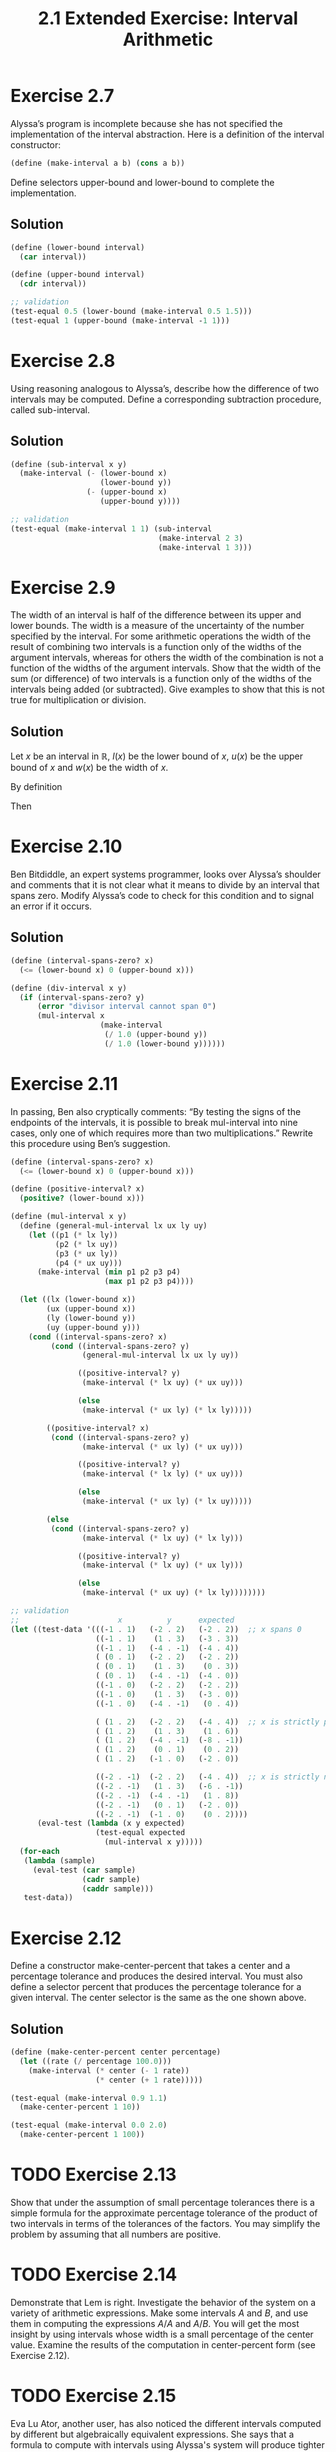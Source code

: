 #+TITLE: 2.1 Extended Exercise: Interval Arithmetic

* Exercise 2.7
Alyssa’s program is incomplete because she has not specified the implementation of the interval abstraction. Here is a definition of the interval constructor:

#+begin_src scheme :eval never
(define (make-interval a b) (cons a b))
#+end_src

Define selectors upper-bound and lower-bound to complete the implementation.

** Solution
#+begin_src scheme
(define (lower-bound interval)
  (car interval))

(define (upper-bound interval)
  (cdr interval))

;; validation
(test-equal 0.5 (lower-bound (make-interval 0.5 1.5)))
(test-equal 1 (upper-bound (make-interval -1 1)))
#+end_src

* Exercise 2.8
Using reasoning analogous to Alyssa’s, describe how the difference of two intervals may be computed.  Define a corresponding subtraction procedure, called sub-interval.

** Solution
#+begin_src scheme
(define (sub-interval x y)
  (make-interval (- (lower-bound x)
                    (lower-bound y))
                 (- (upper-bound x)
                    (upper-bound y))))

;; validation
(test-equal (make-interval 1 1) (sub-interval
                                 (make-interval 2 3)
                                 (make-interval 1 3)))
#+end_src

* Exercise 2.9
The  width of an interval is half of the difference between its upper and lower bounds.  The width is a measure of the uncertainty of the number specified by the interval.  For some arithmetic operations the width of the result of combining two intervals is a function only of the widths of the argument intervals, whereas for others the width of the combination is not a function of the widths of the argument intervals.  Show that the width of the sum (or difference) of two intervals is a function only of the widths of the intervals being added (or subtracted). Give examples to show that this is not true for multiplication or division.

** Solution
Let $x$ be an interval in $\mathbb{R}$, $l(x)$ be the lower bound of $x$, $u(x)$ be the upper bound of $x$ and $w(x)$ be the width of $x$.

By definition

\begin{equation} \label{w-of-x}
w(x) = \frac{u(x) - l(x)}{2}
\end{equation}

\begin{equation} \label{l-of-x+y}
l(x + y) = l(x) + l(y)
\end{equation}

\begin{equation} \label{u-of-x+y}
u(x + y) = u(x) + u(y)
\end{equation}

Then

\begin{align*}
w(x + y) &= \frac{u(x + y) - l(x + y)}{2} &\text{by \eqref{w-of-x}} \\
  &= \frac{u(x) + u(y) - \left( l(x) + l(y) \right)}{2}
      &\text{applying \eqref{l-of-x+y} and \eqref{u-of-x+y}} \\
  &= \frac{u(x) - l(x)}{2} + \frac{u(y) - l(y)}{2} &\text{by associativity} \\
  &= w(x) + w(y) &\text{by \eqref{w-of-x}}
\end{align*}


* Exercise 2.10
Ben Bitdiddle, an expert systems programmer, looks over Alyssa’s shoulder and comments that it is not clear what it means to divide by an interval that spans zero.  Modify Alyssa’s code to check for this condition and to signal an error if it occurs.

** Solution
#+begin_src scheme
(define (interval-spans-zero? x)
  (<= (lower-bound x) 0 (upper-bound x)))

(define (div-interval x y)
  (if (interval-spans-zero? y)
      (error "divisor interval cannot span 0")
      (mul-interval x
                    (make-interval
                     (/ 1.0 (upper-bound y))
                     (/ 1.0 (lower-bound y))))))
#+end_src

* Exercise 2.11
In passing, Ben also cryptically comments: “By testing the signs of the endpoints of the intervals, it is possible to break mul-interval into nine cases, only one of which requires more than two multiplications.”  Rewrite this procedure using Ben’s suggestion.

#+begin_src scheme
(define (interval-spans-zero? x)
  (<= (lower-bound x) 0 (upper-bound x)))

(define (positive-interval? x)
  (positive? (lower-bound x)))

(define (mul-interval x y)
  (define (general-mul-interval lx ux ly uy)
    (let ((p1 (* lx ly))
          (p2 (* lx uy))
          (p3 (* ux ly))
          (p4 (* ux uy)))
      (make-interval (min p1 p2 p3 p4)
                     (max p1 p2 p3 p4))))

  (let ((lx (lower-bound x))
        (ux (upper-bound x))
        (ly (lower-bound y))
        (uy (upper-bound y)))
    (cond ((interval-spans-zero? x)
         (cond ((interval-spans-zero? y)
                (general-mul-interval lx ux ly uy))

               ((positive-interval? y)
                (make-interval (* lx uy) (* ux uy)))

               (else
                (make-interval (* ux ly) (* lx ly)))))

        ((positive-interval? x)
         (cond ((interval-spans-zero? y)
                (make-interval (* ux ly) (* ux uy)))

               ((positive-interval? y)
                (make-interval (* lx ly) (* ux uy)))

               (else
                (make-interval (* ux ly) (* lx uy)))))

        (else
         (cond ((interval-spans-zero? y)
                (make-interval (* lx uy) (* lx ly)))

               ((positive-interval? y)
                (make-interval (* lx uy) (* ux ly)))

               (else
                (make-interval (* ux uy) (* lx ly))))))))

;; validation
;;                      x          y      expected
(let ((test-data '(((-1 . 1)   (-2 . 2)   (-2 . 2))  ;; x spans 0
                   ((-1 . 1)    (1 . 3)   (-3 . 3))
                   ((-1 . 1)   (-4 . -1)  (-4 . 4))
                   ( (0 . 1)   (-2 . 2)   (-2 . 2))
                   ( (0 . 1)    (1 . 3)    (0 . 3))
                   ( (0 . 1)   (-4 . -1)  (-4 . 0))
                   ((-1 . 0)   (-2 . 2)   (-2 . 2))
                   ((-1 . 0)    (1 . 3)   (-3 . 0))
                   ((-1 . 0)   (-4 . -1)   (0 . 4))

                   ( (1 . 2)   (-2 . 2)   (-4 . 4))  ;; x is strictly positive
                   ( (1 . 2)    (1 . 3)    (1 . 6))
                   ( (1 . 2)   (-4 . -1)  (-8 . -1))
                   ( (1 . 2)    (0 . 1)    (0 . 2))
                   ( (1 . 2)   (-1 . 0)   (-2 . 0))

                   ((-2 . -1)  (-2 . 2)   (-4 . 4))  ;; x is strictly negative
                   ((-2 . -1)   (1 . 3)   (-6 . -1))
                   ((-2 . -1)  (-4 . -1)   (1 . 8))
                   ((-2 . -1)   (0 . 1)   (-2 . 0))
                   ((-2 . -1)  (-1 . 0)    (0 . 2))))
      (eval-test (lambda (x y expected)
                   (test-equal expected
                     (mul-interval x y)))))
  (for-each
   (lambda (sample)
     (eval-test (car sample)
                (cadr sample)
                (caddr sample)))
   test-data))

#+end_src

* Exercise 2.12
Define a constructor make-center-percent that takes a center and a percentage tolerance and produces the desired interval.  You must also define a selector percent that produces the percentage tolerance for a given interval.  The center selector is the same as the one shown above.

** Solution
#+begin_src scheme
(define (make-center-percent center percentage)
  (let ((rate (/ percentage 100.0)))
    (make-interval (* center (- 1 rate))
                   (* center (+ 1 rate)))))

(test-equal (make-interval 0.9 1.1)
  (make-center-percent 1 10))

(test-equal (make-interval 0.0 2.0)
  (make-center-percent 1 100))
#+end_src

* TODO Exercise 2.13
Show that under the assumption of small percentage tolerances there is a simple formula for the approximate percentage tolerance of the product of two intervals in terms of the tolerances of the factors.  You may simplify the problem by assuming that all numbers are positive.


* TODO Exercise 2.14
Demonstrate that Lem is right. Investigate the behavior of the system on a variety of arithmetic expressions. Make some intervals $A$ and $B$, and use them in computing the expressions $A/A$ and $A/B$.  You will get the most insight by using intervals whose width is a small percentage of the center value. Examine the results of the computation in center-percent form (see Exercise 2.12).

* TODO Exercise 2.15
Eva Lu Ator, another user, has also noticed the different intervals computed by different but algebraically equivalent expressions. She says that a formula to compute with intervals using Alyssa's system will produce tighter error bounds if it can be written in such a form that no variable that represents an uncertain number is repeated.  Thus, she says, par2 is a “better” program for parallel resistances than par1.  Is she right?  Why?

* TODO Exercise 2.16
Explain, in general, why equivalent algebraic expressions may lead to different answers.  Can you devise an interval-arithmetic package that does not have this shortcoming, or is this task impossible?  (Warning: This problem is very difficult.)
